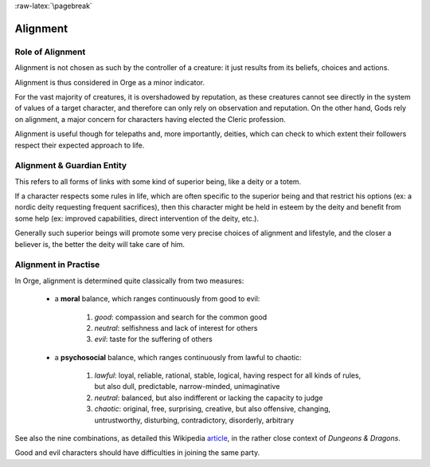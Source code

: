 
:raw-latex:`\pagebreak`


Alignment
---------


Role of Alignment
.................

Alignment is not chosen as such by the controller of a creature: it just results from its beliefs, choices and actions.

Alignment is thus considered in Orge as a minor indicator. 

For the vast majority of creatures, it is overshadowed by reputation, as these creatures cannot see directly in the system of values of a target character, and therefore can only rely on observation and reputation. On the other hand, Gods rely on alignment, a major concern for characters having elected the Cleric profession. 

Alignment is useful though for telepaths and, more importantly, deities, which can check to which extent their followers respect their expected approach to life.



Alignment & Guardian Entity
...........................

This refers to all forms of links with some kind of superior being, like a deity or a totem.

If a character respects some rules in life, which are often specific to the superior being and that restrict his options (ex: a nordic deity requesting frequent sacrifices), then this character might be held in esteem by the deity and benefit from some help (ex: improved capabilities, direct intervention of the deity, etc.).

Generally such superior beings will promote some very precise choices of alignment and lifestyle, and the closer a believer is, the better the deity will take care of him.



Alignment in Practise
.....................

In Orge, alignment is determined quite classically from two measures:

 - a **moral** balance, which ranges continuously from good to evil:
 
	1. *good*: compassion and search for the common good
	2. *neutral*: selfishness and lack of interest for others
	3. *evil*: taste for the suffering of others
 
 - a **psychosocial** balance, which ranges continuously from lawful to chaotic:
 
	1. *lawful*: loyal, reliable, rational, stable, logical, having respect for all kinds of rules, but also dull, predictable, narrow-minded, unimaginative 
	
	2. *neutral*: balanced, but also indifferent or lacking the capacity to judge
	
	3. *chaotic*: original, free, surprising, creative, but also offensive, changing, untrustworthy, disturbing, contradictory, disorderly, arbitrary
	
See also the  nine combinations, as detailed this Wikipedia `article <http://en.wikipedia.org/wiki/Alignment_(Dungeons_%26_Dragons)#Alignments>`_, in the rather close context of *Dungeons & Dragons*.
	
Good and evil characters should have difficulties in joining the same party.

